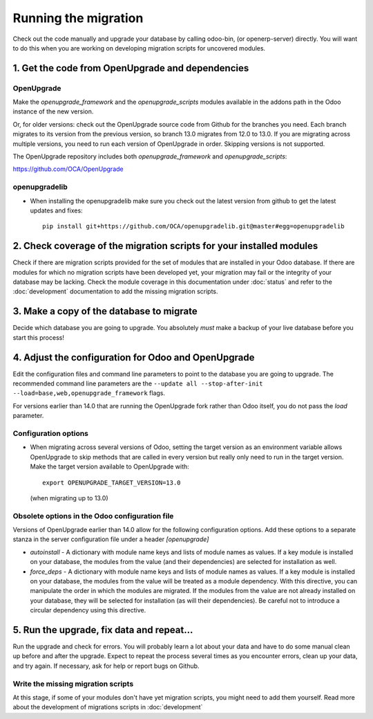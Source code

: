 Running the migration
=====================

Check out the code manually and upgrade your database by calling odoo-bin,
(or openerp-server) directly. You will want to do this when you are working on
developing migration scripts for uncovered modules.

1. Get the code from OpenUpgrade and dependencies
*************************************************

OpenUpgrade
...........

Make the `openupgrade_framework` and the `openupgrade_scripts` modules
available in the addons path in the Odoo instance of the new version.

Or, for older versions: check out the OpenUpgrade source code from Github
for the branches you need. Each branch migrates to its version from the
previous version, so branch 13.0 migrates from 12.0 to 13.0. If you are
migrating across multiple versions, you need to run each version of
OpenUpgrade in order. Skipping versions is not supported.

The OpenUpgrade repository includes both `openupgrade_framework` and
`openupgrade_scripts`:

https://github.com/OCA/OpenUpgrade

openupgradelib
..............

* When installing the openupgradelib make sure you check out the latest version
  from github to get the latest updates and fixes::

    pip install git+https://github.com/OCA/openupgradelib.git@master#egg=openupgradelib

2. Check coverage of the migration scripts for your installed modules
*********************************************************************

Check if there are migration scripts provided for the set of modules that
are installed in your Odoo database. If there are modules for which no
migration scripts have been developed yet, your migration may fail or the
integrity of your database may be lacking. Check the module coverage in
this documentation under :doc:`status` and refer to the :doc:`development`
documentation to add the missing migration scripts.

3. Make a copy of the database to migrate
*****************************************

Decide which database you are going to upgrade. You absolutely *must* make a
backup of your live database before you start this process!

4. Adjust the configuration for Odoo and OpenUpgrade
****************************************************

Edit the configuration files and command line parameters to point to the
database you are going to upgrade. The recommended command line parameters are the
``--update all --stop-after-init --load=base,web,openupgrade_framework`` flags.

For versions earlier than 14.0 that are running the OpenUpgrade fork rather
than Odoo itself, you do not pass the `load` parameter.

Configuration options
.....................

* When migrating across several versions of Odoo, setting the target version
  as an environment variable allows OpenUpgrade to skip methods that are called
  in every version but really only need to run in the target version. Make the
  target version available to OpenUpgrade with::

    export OPENUPGRADE_TARGET_VERSION=13.0

  (when migrating up to 13.0)

Obsolete options in the Odoo configuration file
...............................................

Versions of OpenUpgrade earlier than 14.0 allow for the following configuration
options. Add these options to a separate stanza in the server configuration
file under a header *[openupgrade]*

* *autoinstall* - A dictionary with module name keys and lists of module names
  as values. If a key module is installed on your database, the modules from
  the value (and their dependencies) are selected for installation as well.

* *force_deps* - A dictionary with module name keys and lists of module names
  as values. If a key module is installed on your database, the modules from
  the value will be treated as a module dependency. With this directive, you
  can manipulate the order in which the modules are migrated. If the modules
  from the value are not already installed on your database, they will be
  selected for installation (as will their dependencies). Be careful not to
  introduce a circular dependency using this directive.

5. Run the upgrade, fix data and repeat...
******************************************

Run the upgrade and check for errors. You will probably learn a lot about
your data and have to do some manual clean up before and after the upgrade.
Expect to repeat the process several times as you encounter errors, clean up
your data, and try again. If necessary, ask for help or report bugs on
Github.

Write the missing migration scripts
...................................

At this stage, if some of your modules don't have yet migration scripts,
you might need to add them yourself.
Read more about the development of migrations scripts in :doc:`development`
